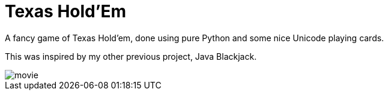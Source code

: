 ﻿= Texas Hold'Em 

A fancy game of Texas Hold'em, done using pure Python and some nice Unicode playing cards.

This was inspired by my other previous project, Java Blackjack.

image::movie.gif[]

